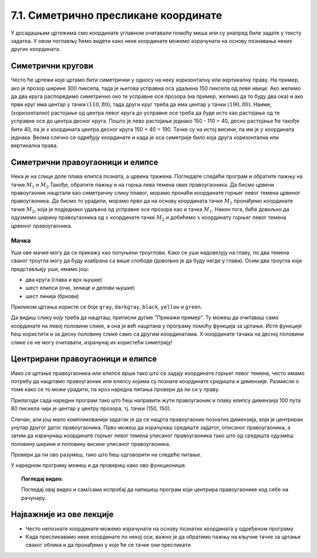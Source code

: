 7.1. Симетрично пресликане координате
=====================================

У досадашњим цртежима смо координате углавном очитавали помоћу миша
или су унапред биле задате у тексту задатка. У овом поглављу ћемо
видети како неке координате можемо израчунати на основу познавања
неких других координата.

.. infonote::
   У овом поглављу ће нам веома важан бити међусобни однос положаја и
   величина објеката у прозору. Kao што до сада знаш, увећавањем :math:`x` координате објекти се
   померају надесно, умањивањем :math:`x` координате на лево, умањивањем y
   координате померају се на горе, а увећавањем :math:`y` координате, померају се
   на доле.

Симетрични кругови
------------------

Често ће цртежи које цртамо бити симетрични у односу на неку
хоризонталну или вертикалну праву. На пример, ако је прозор ширине 300
пиксела, тада је његова усправна оса удаљена 150 пиксела од леве ивице.
Ако желимо да два круга распоредимо симетрично око те усправне осе прозора
(на пример, желимо да то буду два ока) и ако први круг има центар у
тачки :math:`(110, 80)`, тада други круг треба да има центар у тачки
:math:`(190, 80)`. Наиме, (хоризонтално) растојање од центра левог круга до
усправне осе треба да буде исто као растојање од те усправне осе до
центра десног круга. Пошто је лево растојање једнако 150 - 110 = 40, десно 
растојање ће такође бити 40, па је *x* координата центра десног круга
150 + 40 = 190. Тачке су на истој висини, па им је :math:`y` координата 
једнака. Веома слично се одређују координате и када је оса симетрије било 
која друга хоризонтална или вертикална права.

.. activecode:: krugovi_simetricni
   :passivecode: onlymain
   :autorun:
   :includesrc: _includes/krugovi_simetricni.py

Симетрични правоугаоници и елипсе
---------------------------------

.. infonote::
   Поступак одређивања параметара правоугаоника и елипсе која је
   симетрично пресликана мало се разликује од оног за круг или дуж. Треба
   водити рачуна о томе да је горње **лево** теме правоугаоника описаног
   око тражене елипсе у ствари слика горњег **десног** темена
   правоугаоника описаног око познате елипсе. 

Нека је на слици доле плава елипса позната, а црвена тражена. Погледајте следећи програм и обратите пажњу на 
тачке :math:`M_1` и :math:`M_2`.Такође, обратите пажњу и на горња лева темена ових правоугаоника. Да бисмо 
црвени правоугаоник нацртали као симетричну слику плавог, морамо пронаћи координате горњег левог темена црвеног 
правоугаоника. Да бисмо то урадили, морамо прво да на основу координата тачке :math:`M_1` пронађемо координате 
тачке :math:`M_2`, која је подједнако удаљена од усправне осе прозора као и тачка :math:`M_1`. Након тога, 
биће довољно да одузмемо ширину правоугаоника од :math:`х` координате тачке :math:`M_2` и добићемо :math:`х` 
координату горњег левог темена црвеног правоугаоника.

.. activecode:: pravougaonik_simetrija
   :passivecode: onlymain
   :autorun:
   :includesrc: _includes/pravougaonik_simetrija.py

Мачка
'''''

.. questionnote::

   Напиши програм који црта главу мачке. Глава мачке је потпуно
   симетрична у односу на средину прозора и то се може искористити! 

Уши ове мачке могу да се прикажу као попуњени троуглови. Како се уши
надовезују на главу, по два темена сваког троугла могу да буду
изабрана са више слободе (довољно је да буду негде у глави). Осим два
троугла који представљају уши, имамо још:

- два круга (глава и врх њушке)
- шест елипси (очи, зенице и делови њушке)
- шест линија (бркови)

Приликом цртања користе се боје ``gray``, ``darkgray``, ``black``,
``yellow`` и ``green``.

Да видиш слику коју треба да нацрташ, притисни дугме "Прикажи пример". Ту можеш да очитаваш само координате 
на левој половини слике, а она је већ нацртана у програму помоћу функција за цртање. Исте функције ћеш користити
и за десну половину слике само са другим координатама. X-координате тачака на десној половини слике се не могу 
очитавати, израчунај их користећи симетрију!

.. activecode:: PyGame_practice1a_cat
   :nocodelens:
   :enablecopy:
   :modaloutput:
   :playtask:
   :includexsrc: _includes/macka_simetricna_pomoc.py

   prozor.fill(pg.Color("white")) # bojimo pozadinu ekrana u belo

   pg.draw.circle(prozor, pg.Color("gray"), (150, 160), 100) # glava
   pg.draw.polygon(prozor, pg.Color("gray"), [(50, 30), (70, 100), (110, 100)]) # levo uvo
   ??? # desno uvo
   pg.draw.ellipse(prozor, pg.Color("yellow"), ( 90, 110, 40, 60)) # levo oko
   ??? # desno oko
   pg.draw.ellipse(prozor, pg.Color("green"),  (105, 135, 20, 30)) # leva zenica
   ??? # desna zenica
   pg.draw.ellipse(prozor, pg.Color("darkgray"),  (80, 180, 70, 30)) # levi deo njuske
   ??? # desni deo njuske
   pg.draw.circle(prozor, pg.Color("black"), (150, 190), 10) # vrh njuske
   pg.draw.line(prozor, pg.Color("black"), (90, 190), (20, 160), 2) # levi gornji brk
   pg.draw.line(prozor, pg.Color("black"), (90, 195), (20, 195), 2) # levi srednji brk
   pg.draw.line(prozor, pg.Color("black"), (90, 200), (20, 220), 2) # levi donji brk
   ??? # desni gornji brk
   ??? # desni srednji brk
   ??? # desni donji brk


.. reveal:: PyGame_practice1a_cat_reveal
   :showtitle: Прикажи решење
   :hidetitle: Сакриј решење

   Дат је комплетан програм, можете да га испробате и овде.
	       
   .. activecode:: PyGame_practice1a_cat_solution
      :nocodelens:
      :enablecopy:
      :modaloutput:
      :includesrc: _includes/macka_simetricna.py

Центрирани правоугаоници и елипсе
---------------------------------

Иако се цртање правоугаоника или елипсе врши тако што се задају
координате горњег левог темена, често имамо потребу да нацртамо
правоугаоник или елипсу којима су познате координате средишта и
димензије. Размисли о томе како се то може урадити, па кроз наредна
питања провери да ли си у праву.

.. mchoice:: pygame_quiz_centriranje_pravougaonika
   :answer_a: pg.draw.rect(prozor, boja, (100, 100, 80, 40))
   :answer_b: pg.draw.rect(prozor, boja, (100, 100, 160, 80))
   :answer_c: pg.draw.rect(prozor, boja, (60, 80, 80, 40))
   :answer_d: pg.draw.rect(prozor, boja, (20, 60, 160, 80))
   :correct: c
   :feedback_a: Покушај поново
   :feedback_b: Покушај поново
   :feedback_c: Тачно
   :feedback_d: Покушај поново
   
   Знаш да желиш да нацрташ правоугаоник ширине `80` и висине `40` тако
   да му је центар у тачки `100` и `100`. Коју наредбу можеш да
   употребиш за то?

.. mchoice:: pygame_quiz_centriranje_elipse
   :answer_a: pg.draw.ellipse(prozor, boja, (80, 100, 60, 40))
   :answer_b: pg.draw.ellipse(prozor, boja, (80, 100), (60, 40))
   :answer_c: pg.draw.ellipse(prozor, boja, (20, 60, 120, 80))
   :answer_d: pg.draw.ellipse(prozor, boja, (80, 100), (120, 80))
   :correct: c
   :feedback_a: Покушај поново
   :feedback_b: Покушај поново
   :feedback_c: Тачно
   :feedback_d: Покушај поново

   Да би се нацртала елипса са центром у тачки `(80, 100)`, чије су
   полуосе `60` и `40` пиксела, потребно је извршити позив функције:

Прилагоди сада наредни програм тако што ћеш направити жути
правоугаоник и плаву елипсу димензија 100 пута 80 пискела чији је
центар у центру прозора, тј. тачки (150, 150).
   
.. activecode:: centrirani_pravougaonici_i_elipse
   :nocodelens:
   :modaloutput: 
   :enablecopy:
   :playtask:
   :includexsrc: _includes/centrirani_pravougaonici_i_elipse.py

   prozor.fill(pg.Color("white"))
   pg.draw.rect(prozor, pg.Color("yellow"), (???, ???, ???, ???))
   pg.draw.ellipse(prozor, pg.Color("blue"), (???, ???, ???, ???))

Сличан, али још мало компликованији задатак је да се нацрта
правоугаоник познатих димензија, који је центриран унутар другог датог
правоугаоника. Прво можеш да израчунаш средиште задатог, описаног
правоугаоника, а затим да израчунаш координате горњег левог темена
уписаног правоугаоника тако што од средишта одузмеш половину ширине и
половину висине уписаног правоугаоника. 

.. reveal:: Правоугаоник_је_цео_прозор
   :showtitle: Сазнај више
   :hidetitle: Сакриј

   .. infonote::
      У специјалном случају када је спољни правоугаоник цео прозор,
      правоугаоник можемо центрирати тако што му :math:`x` координату горњег левог
      темена поставимо на половину разлике између ширине прозора и ширине
      правоугаоника, а :math:`y` координату поставимо на половину разлике између
      ширине између висине прозора и висине правоугаоника. На тај начин
      слободан простор око правоугаоника равномерно распоређујемо на леву и
      десну, односно на горњу и доњу маргину.

Провери да ли ово разумеш, тако што ћеш одговорити на следеће питање.

   
.. mchoice:: pygame_quiz_pravougaonik_centriran_u_pravougaonik
   :answer_a: pg.draw.rect(prozor, pg.Color("blue"), (20, 0, 40, 30))
   :answer_b: pg.draw.rect(prozor, pg.Color("blue"), (130, 170, 40, 30))
   :answer_c: pg.draw.rect(prozor, pg.Color("blue"), (40, 35, 40, 30))
   :answer_d: pg.draw.rect(prozor, pg.Color("blue"), (170, 205, 40, 30))
   :correct: d
   :feedback_a: Покушај поново
   :feedback_b: Покушај поново
   :feedback_c: Покушај поново
   :feedback_d: Тачно

   Правоугаоник плаве боје, ширине 40 и висине 30 пиксела треба да
   буде центриран у жутом правоугаонику чија је ширина 120 и висина
   100 пиксела и чије је горње лево теме у тачки (130, 170). Како се
   тај правоугаоник може нацртати?

У наредном програму можеш и да провериш како ово функционише.
   
.. activecode:: centrirani_pravougaonik_u_pravougaoniku
   :nocodelens:
   :modaloutput: 
   :enablecopy:
   :playtask:
   :includexsrc: _includes/centrirani_pravougaonik_u_pravougaoniku.py

   prozor.fill(pg.Color("white"))
   pg.draw.rect(prozor, pg.Color("yellow"), (130, 170, 120, 100))
   pg.draw.rect(prozor, pg.Color("blue"), (???, ???, ???, ???))

.. questionnote::

   Напиши програм који црта црвени квадрат димензије 200 пиксела,
   зелени димензије 150 пиксела и плави димензије 100 пиксела који су
   центрирани у прозору димензије 300 пута 300 пиксела.

.. activecode:: centrirani_kvadrati_u_prozoru
   :nocodelens:
   :modaloutput: 
   :enablecopy:
   :playtask:
   :includexsrc: _includes/centrirani_pravougaonici_u_prozoru.py

   prozor.fill(pg.Color("white"))
   # crveni kvadrat
   # zeleni kvadrat
   # plavi kvadrat
   
.. reveal:: centrirani_kvadrati_u_prozoru_reveal
   :showtitle: Прикажи решење
   :hidetitle: Сакриј решење

   .. activecode:: centrirani_kvadrati_u_prozoru_reveal_code
      :passivecode:

      pg.draw.rect(prozor, pg.Color("red"), (50, 50, 200, 200))
      pg.draw.rect(prozor, pg.Color("green"), (75, 75, 150, 150))
      pg.draw.rect(prozor, pg.Color("blue"), (100, 100, 100, 100))


.. topic:: Погледај видео:

   Погледај овај видео и сам/сама испробај да напишеш програм који центрира правоугаонике код себе на рачунару. 

    .. ytpopup:: D9zh50VLpeA
        :width: 735
        :height: 415
        :align: center 

Најважније из ове лекције
-------------------------

* Често непознате координате можемо израчунати на основу познатих координата у одређеном програму
* Када пресликавамо неке координате по некој оси, важно је да обратимо пажњу на кључне тачке за цртање сваког облика и да пронађемо у које ће се тачке они пресликати


